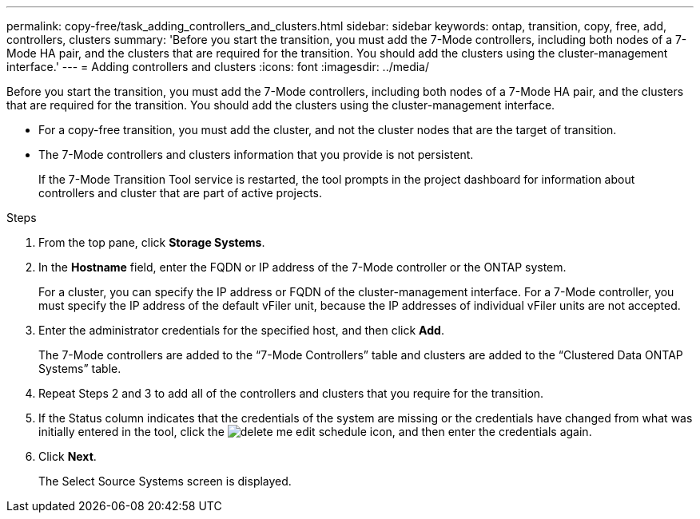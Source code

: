 ---
permalink: copy-free/task_adding_controllers_and_clusters.html
sidebar: sidebar
keywords: ontap, transition, copy, free, add, controllers, clusters
summary: 'Before you start the transition, you must add the 7-Mode controllers, including both nodes of a 7-Mode HA pair, and the clusters that are required for the transition. You should add the clusters using the cluster-management interface.'
---
= Adding controllers and clusters
:icons: font
:imagesdir: ../media/

[.lead]
Before you start the transition, you must add the 7-Mode controllers, including both nodes of a 7-Mode HA pair, and the clusters that are required for the transition. You should add the clusters using the cluster-management interface.

* For a copy-free transition, you must add the cluster, and not the cluster nodes that are the target of transition.
* The 7-Mode controllers and clusters information that you provide is not persistent.
+
If the 7-Mode Transition Tool service is restarted, the tool prompts in the project dashboard for information about controllers and cluster that are part of active projects.

.Steps
. From the top pane, click *Storage Systems*.
. In the *Hostname* field, enter the FQDN or IP address of the 7-Mode controller or the ONTAP system.
+
For a cluster, you can specify the IP address or FQDN of the cluster-management interface. For a 7-Mode controller, you must specify the IP address of the default vFiler unit, because the IP addresses of individual vFiler units are not accepted.

. Enter the administrator credentials for the specified host, and then click *Add*.
+
The 7-Mode controllers are added to the "`7-Mode Controllers`" table and clusters are added to the "`Clustered Data ONTAP Systems`" table.

. Repeat Steps 2 and 3 to add all of the controllers and clusters that you require for the transition.
. If the Status column indicates that the credentials of the system are missing or the credentials have changed from what was initially entered in the tool, click the image:../media/delete_me_edit_schedule.gif[] icon, and then enter the credentials again.
. Click *Next*.
+
The Select Source Systems screen is displayed.
